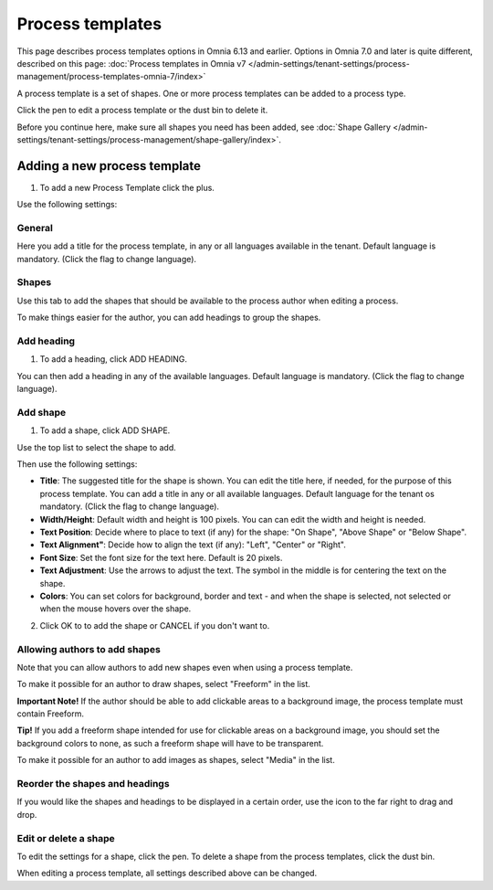 Process templates
===================

This page describes process templates options in Omnia 6.13 and earlier. Options in Omnia 7.0 and later is quite different, described on this page: :doc:`Process templates in Omnia v7 </admin-settings/tenant-settings/process-management/process-templates-omnia-7/index>`

A process template is a set of shapes. One or more process templates can be added to a process type.

Click the pen to edit a process template or the dust bin to delete it.

.. image:: process-templates-edit-delete-new.png

Before you continue here, make sure all shapes you need has been added, see :doc:`Shape Gallery </admin-settings/tenant-settings/process-management/shape-gallery/index>`.

Adding a new process template
******************************
1. To add a new Process Template click the plus.

.. image:: process-templates-clickplus-new.png

Use the following settings:

General
----------
Here you add a title for the process template, in any or all languages available in the tenant. Default language is mandatory. (Click the flag to change language).

.. image:: process-templates-general-612.png

Shapes
--------
Use this tab to add the shapes that should be available to the process author when editing a process.

.. image:: process-templates-shapes-new.png

To make things easier for the author, you can add headings to group the shapes.

Add heading
---------------
1. To add a heading, click ADD HEADING.

.. image:: process-templates-heading-add-new.png

You can then add a heading in any of the available languages. Default language is mandatory. (Click the flag to change language).

.. image:: process-templates-heading-language-612.png

Add shape
-----------
1. To add a shape, click ADD SHAPE.

.. image:: process-templates-shapes-add-new.png

Use the top list to select the shape to add.

.. image:: process-templates-shapes-select-612.png

Then use the following settings:

.. image:: process-templates-shapes-add-settings-612.png

+ **Title**: The suggested title for the shape is shown. You can edit the title here, if needed, for the purpose of this process template. You can add a title in any or all available languages. Default language for the tenant os mandatory. (Click the flag to change language).
+ **Width/Height**: Default width and height is 100 pixels. You can can edit the width and height is needed.
+ **Text Position**: Decide where to place to text (if any) for the shape: "On Shape", "Above Shape" or "Below Shape".
+ **Text Alignment"**: Decide how to align the text (if any): "Left", "Center" or "Right".
+ **Font Size**: Set the font size for the text here. Default is 20 pixels.
+ **Text Adjustment**: Use the arrows to adjust the text. The symbol in the middle is for centering the text on the shape.
+ **Colors**: You can set colors for background, border and text - and when the shape is selected, not selected or when the mouse hovers over the shape.

2. Click OK to to add the shape or CANCEL if you don't want to.

Allowing authors to add shapes
-------------------------------
Note that you can allow authors to add new shapes even when using a process template.

To make it possible for an author to draw shapes, select "Freeform" in the list.

**Important Note!** If the author should be able to add clickable areas to a background image, the process template must contain Freeform.

.. image:: process-templates-freeform-new.png

**Tip!** If you add a freeform shape intended for use for clickable areas on a background image, you should set the background colors to none, as such a freeform shape will have to be transparent.

To make it possible for an author to add images as shapes, select "Media" in the list.

.. image:: process-templates-media-new.png

Reorder the shapes and headings
--------------------------------
If you would like the shapes and headings to be displayed in a certain order, use the icon to the far right to drag and drop.

.. image:: process-templates-reorder-new.png

Edit or delete a shape
-------------------------
To edit the settings for a shape, click the pen. To delete a shape from the process templates, click the dust bin.

.. image:: process-templates-edit-delete-shape-new.png

When editing a process template, all settings described above can be changed.

